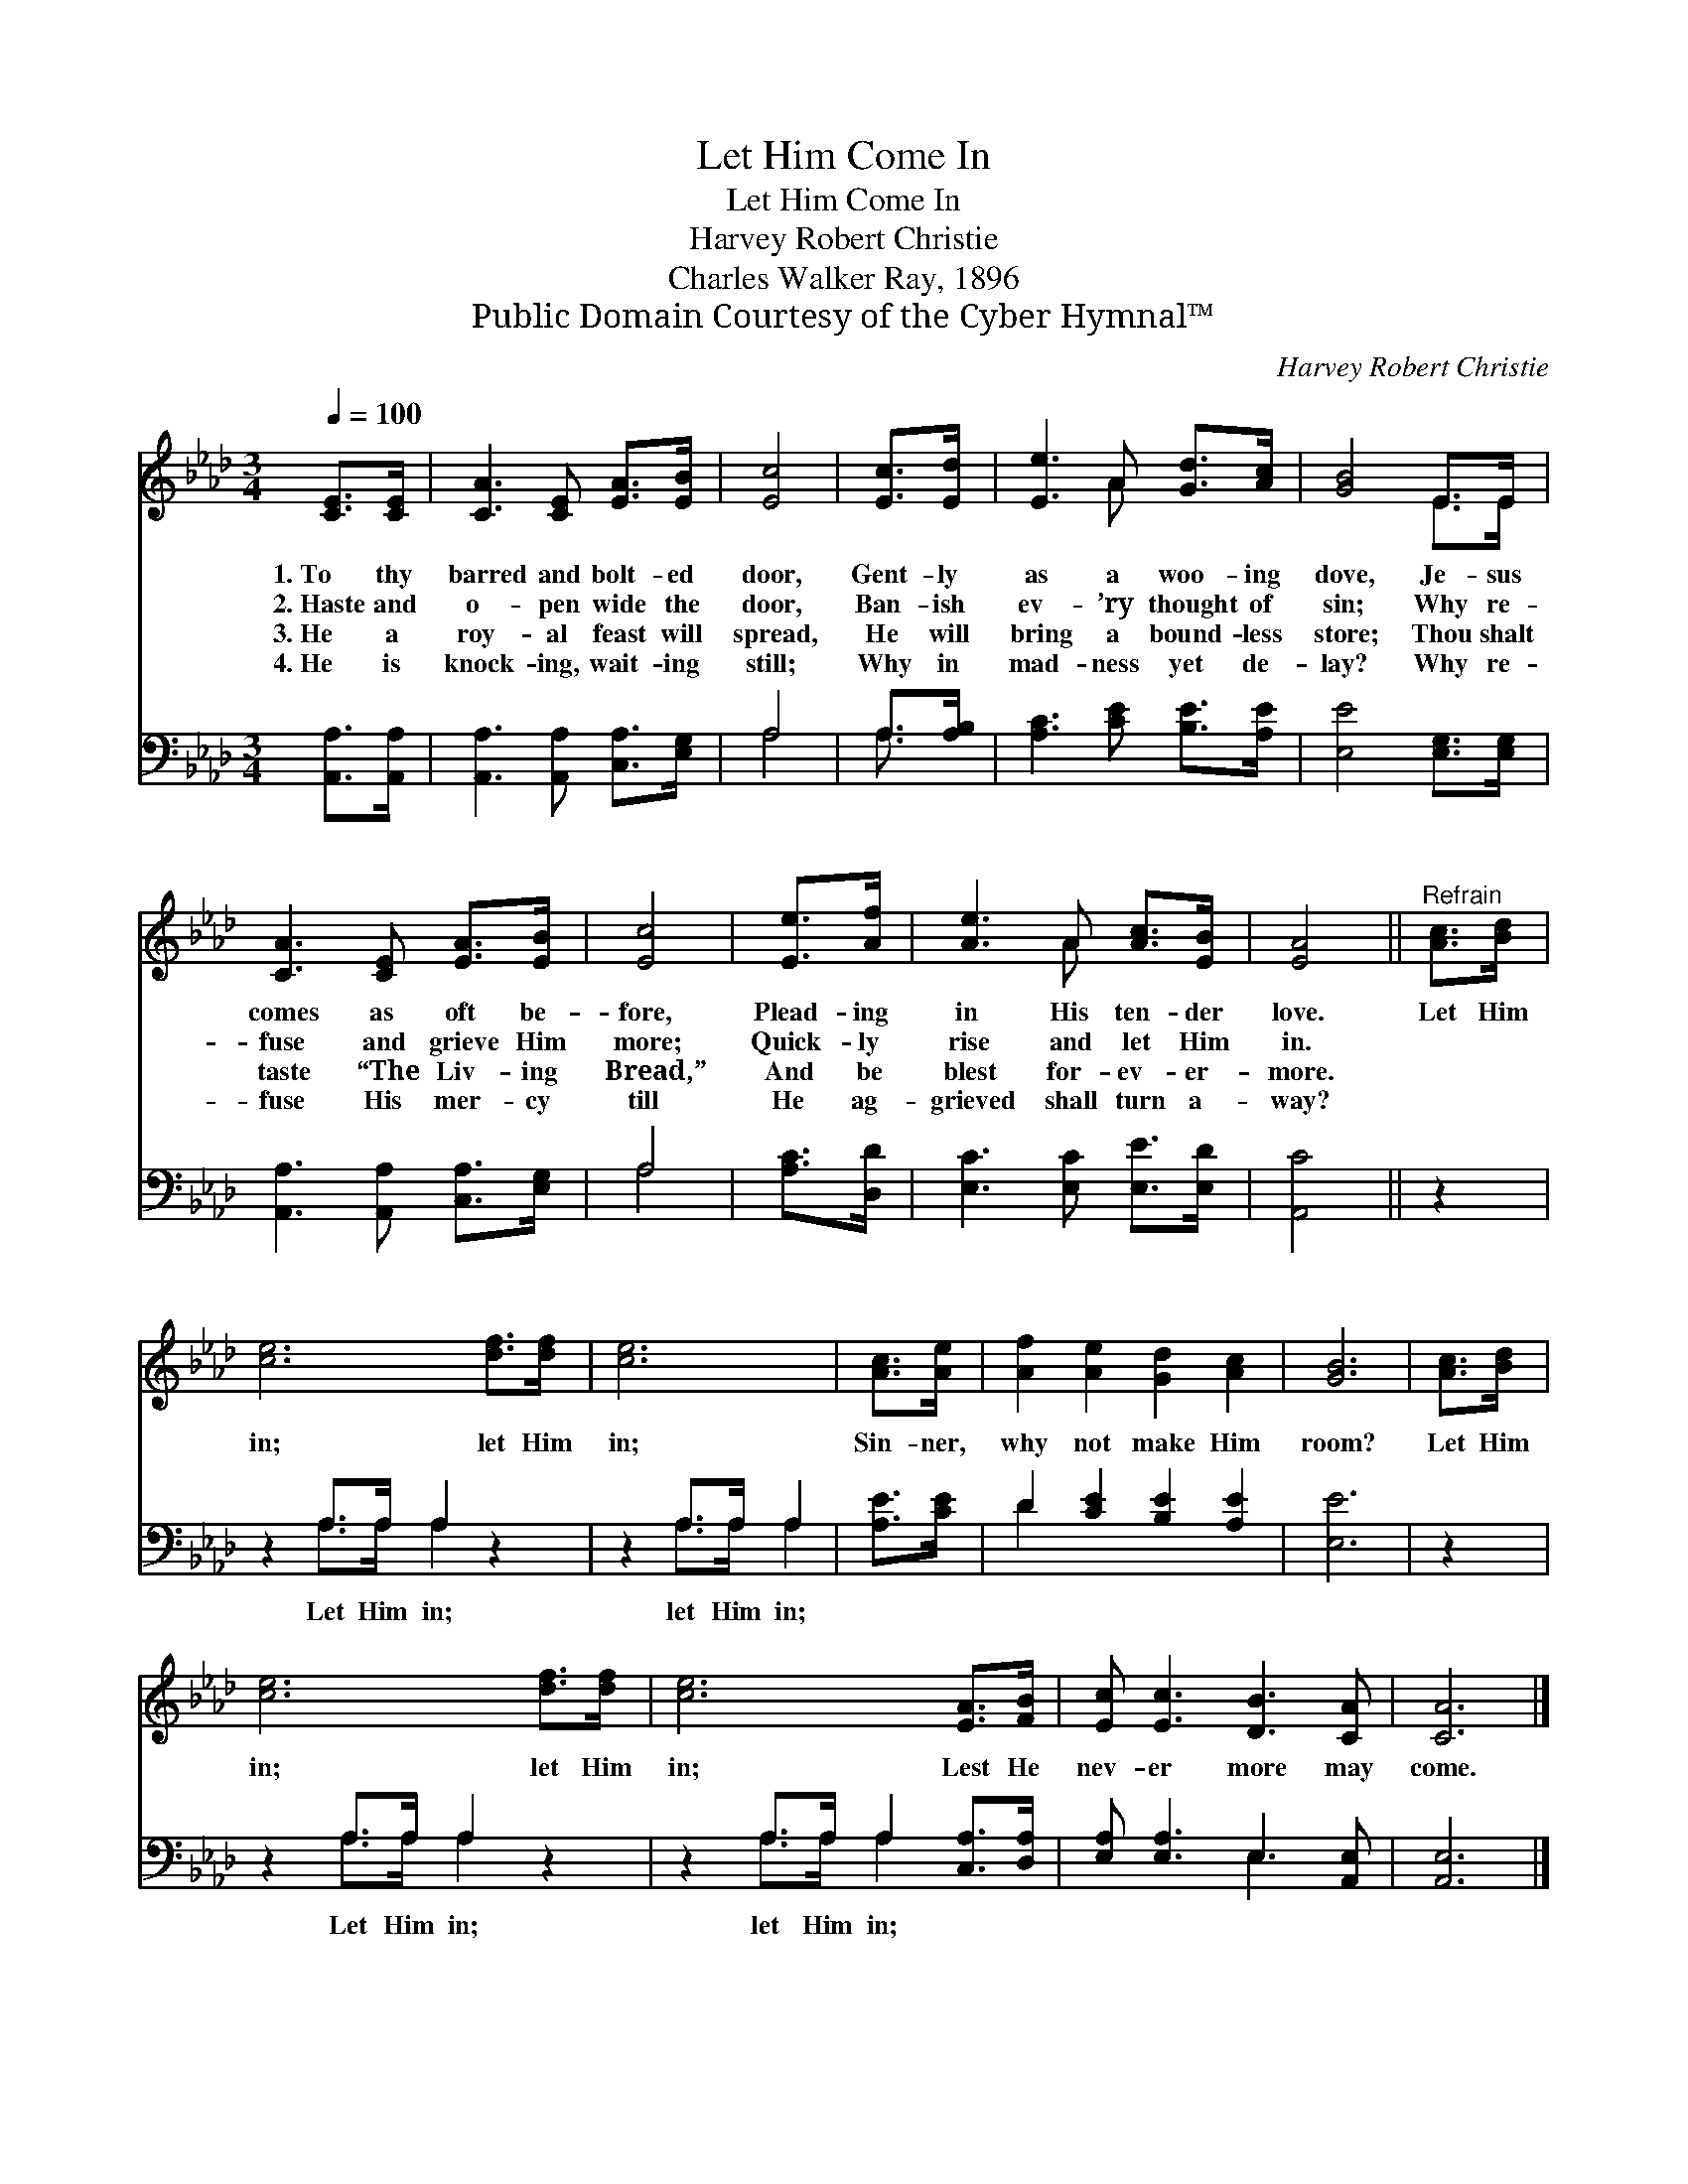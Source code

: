 X:1
T:Let Him Come In
T:Let Him Come In
T:Harvey Robert Christie
T:Charles Walker Ray, 1896
T:Public Domain Courtesy of the Cyber Hymnal™
C:Harvey Robert Christie
Z:Public Domain
Z:Courtesy of the Cyber Hymnal™
%%score ( 1 2 ) ( 3 4 )
L:1/8
Q:1/4=100
M:3/4
K:Ab
V:1 treble 
V:2 treble 
V:3 bass 
V:4 bass 
V:1
 [CE]>[CE] | [CA]3 [CE] [EA]>[EB] | [Ec]4 | [Ec]>[Ed] | [Ee]3 A [Gd]>[Ac] | [GB]4 E>E | %6
w: 1.~To thy|barred and bolt- ed|door,|Gent- ly|as a woo- ing|dove, Je- sus|
w: 2.~Haste and|o- pen wide the|door,|Ban- ish|ev- ’ry thought of|sin; Why re-|
w: 3.~He a|roy- al feast will|spread,|He will|bring a bound- less|store; Thou shalt|
w: 4.~He is|knock- ing, wait- ing|still;|Why in|mad- ness yet de-|lay? Why re-|
 [CA]3 [CE] [EA]>[EB] | [Ec]4 | [Ee]>[Af] | [Ae]3 A [Ac]>[EB] | [EA]4 ||"^Refrain" [Ac]>[Bd] | %12
w: comes as oft be-|fore,|Plead- ing|in His ten- der|love.|Let Him|
w: fuse and grieve Him|more;|Quick- ly|rise and let Him|in.||
w: taste “The Liv- ing|Bread,”|And be|blest for- ev- er-|more.||
w: fuse His mer- cy|till|He ag-|grieved shall turn a-|way?||
 [ce]6 [df]>[df] | [ce]6 | [Ac]>[Ae] | [Af]2 [Ae]2 [Gd]2 [Ac]2 | [GB]6 | [Ac]>[Bd] | %18
w: in; let Him|in;|Sin- ner,|why not make Him|room?|Let Him|
w: ||||||
w: ||||||
w: ||||||
 [ce]6 [df]>[df] | [ce]6 [EA]>[FB] | [Ec] [Ec]3 [DB]3 [CA] | [CA]6 |] %22
w: in; let Him|in; Lest He|nev- er more may|come.|
w: ||||
w: ||||
w: ||||
V:2
 x2 | x6 | x4 | x2 | x3 A x2 | x4 E>E | x6 | x4 | x2 | x3 A x2 | x4 || x2 | x8 | x6 | x2 | x8 | %16
 x6 | x2 | x8 | x8 | x8 | x6 |] %22
V:3
 [A,,A,]>[A,,A,] | [A,,A,]3 [A,,A,] [C,A,]>[E,G,] | A,4 | A,>[A,B,] | [A,C]3 [CE] [B,E]>[A,E] | %5
w: ~ ~|~ ~ ~ ~|~|~ ~|~ ~ ~ ~|
 [E,E]4 [E,G,]>[E,G,] | [A,,A,]3 [A,,A,] [C,A,]>[E,G,] | A,4 | [A,C]>[D,D] | %9
w: ~ ~ ~|~ ~ ~ ~|~|~ ~|
 [E,C]3 [E,C] [E,E]>[E,D] | [A,,C]4 || z2 | z2 A,>A, A,2 z2 | z2 A,>A, A,2 | [A,E]>[CE] | %15
w: ~ ~ ~ ~|~||Let Him in;|let Him in;|~ ~|
 D2 [CE]2 [B,E]2 [A,E]2 | [E,E]6 | z2 | z2 A,>A, A,2 z2 | z2 A,>A, A,2 [C,A,]>[D,A,] | %20
w: ~ ~ ~ ~|~||Let Him in;|let Him in; * *|
 [E,A,] [E,A,]3 E,3 [A,,E,] | [A,,E,]6 |] %22
w: ||
V:4
 x2 | x6 | A,4 | A,3/2 x/ | x6 | x6 | x6 | A,4 | x2 | x6 | x4 || x2 | x2 A,>A, A,2 x2 | %13
 x2 A,>A, A,2 | x2 | D2 x6 | x6 | x2 | x2 A,>A, A,2 x2 | x2 A,>A, A,2 x2 | x4 E,3 x | x6 |] %22

